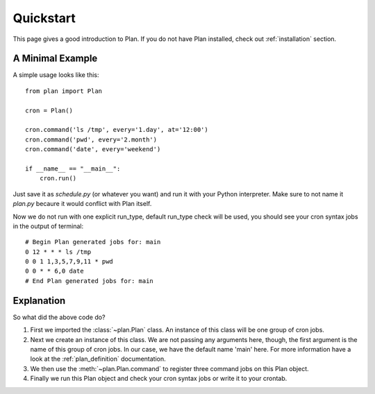 .. _quickstart:

Quickstart
==========

This page gives a good introduction to Plan.  If you do not have Plan
installed, check out :ref:`installation` section.


A Minimal Example
-----------------

A simple usage looks like this::
    
    from plan import Plan

    cron = Plan()

    cron.command('ls /tmp', every='1.day', at='12:00')
    cron.command('pwd', every='2.month')
    cron.command('date', every='weekend')

    if __name__ == "__main__":
        cron.run()

Just save it as `schedule.py` (or whatever you want) and run it with your
Python interpreter.  Make sure to not name it `plan.py` becaure it would
conflict with Plan itself.

Now we do not run with one explicit run_type, default run_type check will be
used, you should see your cron syntax jobs in the output of terminal::
    
    # Begin Plan generated jobs for: main
    0 12 * * * ls /tmp
    0 0 1 1,3,5,7,9,11 * pwd
    0 0 * * 6,0 date
    # End Plan generated jobs for: main


Explanation
-----------

So what did the above code do?

1. First we imported the :class:`~plan.Plan` class.  An instance of this
   class will be one group of cron jobs.
2. Next we create an instance of this class.  We are not passing any arguments
   here, though, the first argument is the name of this group of cron jobs.
   In our case, we have the default name 'main' here.  For more information
   have a look at the :ref:`plan_definition` documentation.
3. We then use the :meth:`~plan.Plan.command` to register three command jobs on
   this Plan object.
4. Finally we run this Plan object and check your cron syntax jobs or write
   it to your crontab.
